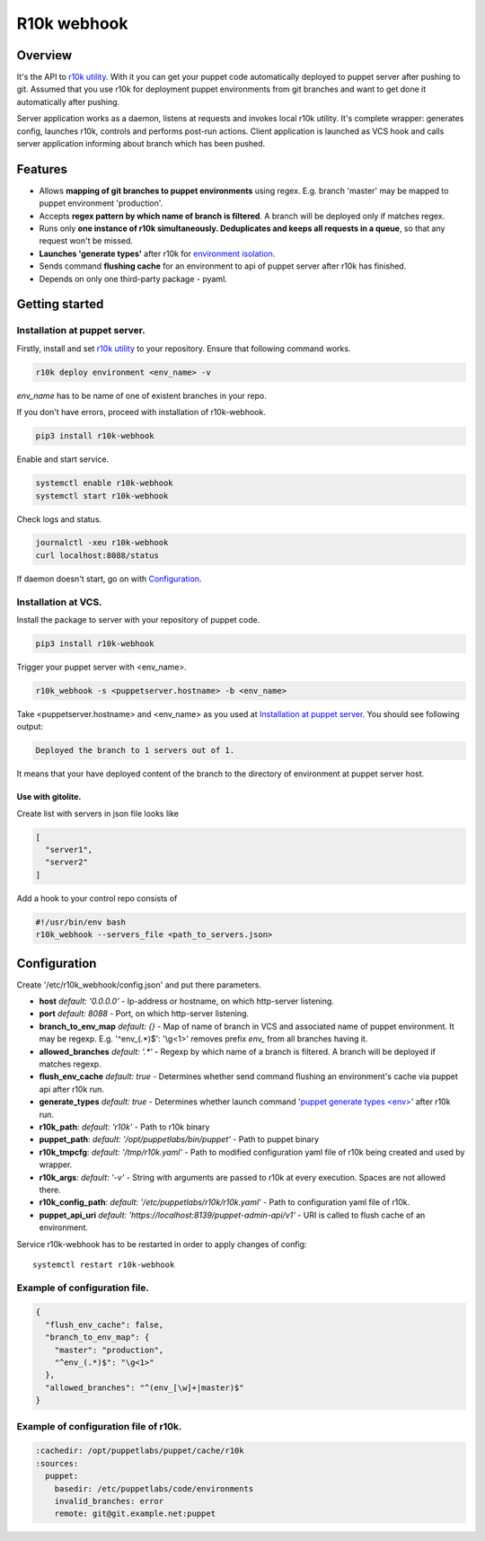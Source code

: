 ============
R10k webhook
============

Overview
--------

It's the API to `r10k utility <https://github.com/puppetlabs/r10k>`_. With it you can get your puppet code automatically deployed to puppet server after pushing to git. Assumed that you use r10k for deployment puppet environments from git branches and want to get done it automatically after pushing.

Server application works as a daemon, listens at requests and invokes local r10k utility. It's complete wrapper: generates config, launches r10k, controls and performs post-run actions. Client application is launched as VCS hook and calls server application informing about branch which has been pushed.

Features
--------

- Allows **mapping of git branches to puppet environments** using regex. E.g. branch 'master' may be mapped to puppet environment 'production'.
- Accepts **regex pattern by which name of branch is filtered**. A branch will be deployed only if matches regex.
- Runs only **one instance of r10k simultaneously. Deduplicates and keeps all requests in a queue**, so that any request won't be missed.
- **Launches 'generate types'** after r10k for `environment isolation <https://puppet.com/docs/puppet/5.5/environment_isolation.html>`_.
- Sends command **flushing cache** for an environment to api of puppet server after r10k has finished.
- Depends on only one third-party package - pyaml.

Getting started
---------------

Installation at puppet server.
~~~~~~~~~~~~~~~~~~~~~~~~~~~~~~

Firstly, install and set `r10k utility <https://github.com/puppetlabs/r10k>`_ to your repository. Ensure that following command works.

.. code-block:: bash

    r10k deploy environment <env_name> -v

*env_name* has to be name of one of existent branches in your repo.

If you don't have errors, proceed with installation of r10k-webhook.

.. code-block:: bash

    pip3 install r10k-webhook

Enable and start service.

.. code-block:: bash

    systemctl enable r10k-webhook
    systemctl start r10k-webhook

Check logs and status.

.. code-block:: bash

    journalctl -xeu r10k-webhook
    curl localhost:8088/status

If daemon doesn't start, go on with `Configuration`_.

Installation at VCS.
~~~~~~~~~~~~~~~~~~~~

Install the package to server with your repository of puppet code.

.. code-block:: bash

    pip3 install r10k-webhook

Trigger your puppet server with <env_name>.

.. code-block:: bash

    r10k_webhook -s <puppetserver.hostname> -b <env_name>

Take <puppetserver.hostname> and <env_name> as you used at `Installation at puppet server.`_ You should see following output:

.. code-block:: bash

    Deployed the branch to 1 servers out of 1.

It means that your have deployed content of the branch to the directory of environment at puppet server host.

Use with gitolite.
^^^^^^^^^^^^^^^^^^

Create list with servers in json file looks like

.. code-block:: json

    [
      "server1",
      "server2"
    ]

Add a hook to your control repo consists of

.. code-block:: bash

    #!/usr/bin/env bash
    r10k_webhook --servers_file <path_to_servers.json>


Configuration
-------------

Create '/etc/r10k_webhook/config.json' and put there parameters.

- **host** *default: '0.0.0.0'* - Ip-address or hostname, on which http-server listening.
- **port** *default: 8088* - Port, on which http-server listening.
- **branch_to_env_map** *default: {}* - Map of name of branch in VCS and associated name of puppet environment. It may be regexp. E.g. '^env_(.\*)$': '\\g<1>' removes prefix `env_` from all branches having it.
- **allowed_branches** *default: '.\*'* - Regexp by which name of a branch is filtered. A branch will be deployed if matches regexp.
- **flush_env_cache** *default: true* - Determines whether send command flushing an environment's cache via puppet api after r10k run.
- **generate_types** *default: true* - Determines whether launch command '`puppet generate types <env> <https://puppet.com/docs/puppet/5.5/environment_isolation.html>`_' after r10k run.
- **r10k_path**: *default: 'r10k'* - Path to r10k binary
- **puppet_path**: *default: '/opt/puppetlabs/bin/puppet'* - Path to puppet binary
- **r10k_tmpcfg**: *default: '/tmp/r10k.yaml'* - Path to modified configuration yaml file of r10k being created and used by wrapper.
- **r10k_args**: *default: '-v'* - String with arguments are passed to r10k at every execution. Spaces are not allowed there.
- **r10k_config_path**: *default: '/etc/puppetlabs/r10k/r10k.yaml'* - Path to configuration yaml file of r10k.
- **puppet_api_uri** *default: 'https://localhost:8139/puppet-admin-api/v1'* - URI is called to flush cache of an environment.

Service r10k-webhook has to be restarted in order to apply changes of config::

    systemctl restart r10k-webhook

Example of configuration file.
~~~~~~~~~~~~~~~~~~~~~~~~~~~~~~

.. code-block:: json

    {
      "flush_env_cache": false,
      "branch_to_env_map": {
        "master": "production",
        "^env_(.*)$": "\g<1>"
      },
      "allowed_branches": "^(env_[\w]+|master)$"
    }

Example of configuration file of r10k.
~~~~~~~~~~~~~~~~~~~~~~~~~~~~~~~~~~~~~~

.. code-block:: yaml

    :cachedir: /opt/puppetlabs/puppet/cache/r10k
    :sources:
      puppet:
        basedir: /etc/puppetlabs/code/environments
        invalid_branches: error
        remote: git@git.example.net:puppet
